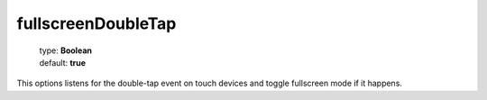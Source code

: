 ===================
fullscreenDoubleTap
===================

    | type: **Boolean**
    | default: **true**

This options listens for the double-tap event on touch devices and toggle fullscreen mode if it happens.